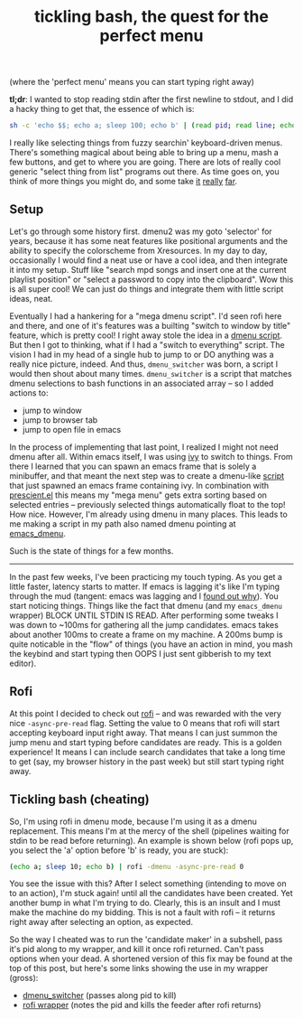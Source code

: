 #+title: tickling bash, the quest for the perfect menu
#+rss_title: tickling bash, the quest for the perfect menu
#+pubdate: <2020-05-10>

# todo: maybe lift this option to setup file:
# disable _ and ^ sub and super script
#+OPTIONS: ^:nil

#+begin_center
(where the 'perfect menu' means you can start typing right away)
#+end_center

*tl;dr*: I wanted to stop reading stdin after the first newline to stdout, and I did a hacky thing to get that, the essence of which is:

#+begin_src sh
sh -c 'echo $$; echo a; sleep 100; echo b' | (read pid; read line; echo "$line"; kill $pid)
#+end_src

I really like selecting things from fuzzy searchin' keyboard-driven menus. There's something magical
about being able to bring up a menu, mash a few buttons, and get to where you are going. There are
lots of really cool generic "select thing from list" programs out there. As time goes on, you think
of more things you might do, and some take [[https://www.youtube.com/watch?v=NqbHe9X4PWU][it]] [[https://github.com/BelkaDev/RofiFtw][really]] [[https://keminglabs.com/finda/][far]].

** Setup

Let's go through some history first. dmenu2 was my goto 'selector' for years, because it has some
neat features like positional arguments and the ability to specify the colorscheme from Xresources.
In my day to day, occasionally I would find a neat use or have a cool idea, and then integrate it
into my setup. Stuff like "search mpd songs and insert one at the current playlist position" or
"select a password to copy into the clipboard". Wow this is all super cool! We can just do things
and integrate them with little script ideas, neat.

Eventually I had a hankering for a "mega dmenu script". I'd seen rofi here and there, and one of
it's features was a builting "switch to window by title" feature, which is pretty cool! I right away
stole the idea in a [[https://github.com/neeasade/dotfiles/blob/master/wm/.wm/scripts/interact/dmenu_windows][dmenu script]]. But then I got to thinking, what if I had a "switch to everything"
script. The vision I had in my head of a single hub to jump to or DO anything was a really nice
picture, indeed. And thus, ~dmenu_switcher~ was born, a script I would then shout about many times.
~dmenu_switcher~ is a script that matches dmenu selections to bash functions in an associated array --
so I added actions to:

- jump to window
- jump to browser tab
- jump to open file in emacs

In the process of implementing that last point, I realized I might not need dmenu after all. Within
emacs itself, I was using [[https://oremacs.com/swiper/][ivy]] to switch to things. From there I learned that you can spawn an emacs
frame that is solely a minibuffer, and that meant the next step was to create a dmenu-like [[https://github.com/neeasade/dotfiles/blob/master/bin/bin/emacs_dmenu][script]]
that just spawned an emacs frame containing ivy. In combination with [[https://github.com/raxod502/prescient.el][prescient.el]] this means my
"mega menu" gets extra sorting based on selected entries -- previously selected things automatically
float to the top! How nice. However, I'm already using dmenu in many places. This leads to me making
a script in my path also named dmenu pointing at [[https://github.com/neeasade/dotfiles/blob/master/bin/bin/emacs_dmenu][emacs_dmenu]].

Such is the state of things for a few months.

-----

In the past few weeks, I've been practicing my touch typing. As you get a little faster, latency starts to matter. If emacs is lagging it's like I'm typing through the mud (tangent: emacs was lagging and I [[https://github.com/syl20bnr/evil-escape/pull/91#issuecomment-622970007][found out why]]). You start noticing things. Things like the fact that dmenu (and my ~emacs_dmenu~ wrapper) BLOCK UNTIL STDIN IS READ. After performing some tweaks I was down to ~100ms for gathering all the jump candidates. emacs takes about another 100ms to create a frame on my machine. A 200ms bump is quite noticable in the "flow" of things (you have an action in mind, you mash the keybind and start typing then OOPS I just sent gibberish to my text editor).

** Rofi

At this point I decided to check out [[https://github.com/davatorium/rofi][rofi]] -- and was rewarded with the very nice ~-async-pre-read~
flag. Setting the value to 0 means that rofi will start accepting keyboard input right away. That
means I can just summon the jump menu and start typing before candidates are ready. This is a golden
experience! It means I can include search candidates that take a long time to get (say, my browser
history in the past week) but still start typing right away.

** Tickling bash (cheating)

So, I'm using rofi in dmenu mode, because I'm using it as a dmenu replacement. This means I'm at the mercy of the shell (pipelines waiting for stdin to be read before returning). An example is shown below (rofi pops up, you select the 'a' option before 'b' is ready, you are stuck):

#+begin_src sh
(echo a; sleep 10; echo b) | rofi -dmenu -async-pre-read 0
#+end_src

You see the issue with this? After I select something (intending to move on to an action), I'm stuck again! until all the candidates have been created. Yet another bump in what I'm trying to do. Clearly, this is an insult and I must make the machine do my bidding. This is not a fault with rofi -- it returns right away after selecting an option, as expected.

So the way I cheated was to run the 'candidate maker' in a subshell, pass it's pid along to my wrapper, and kill it once rofi returned. Can't pass options when your dead. A shortened version of this fix may be found at the top of this post, but here's some links showing the use in my wrapper (gross):

- [[https://github.com/neeasade/dotfiles/blob/06b831a5cea3ededd76c3f4c101a4de3a56ca687/wm/.wm/scripts/interact/dmenu_switcher#L196][dmenu_switcher]] (passes along pid to kill)
- [[https://github.com/neeasade/dotfiles/blob/06b831a5cea3ededd76c3f4c101a4de3a56ca687/wm/.wm/scripts/interact/dmenu#L21-L24][rofi wrapper]] (notes the pid and kills the feeder after rofi returns)
